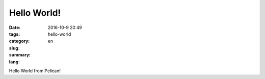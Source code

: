 Hello World!
############

:date: 2016-10-9 20:49
:tags:
:category:
:slug: hello-world
:summary:
:lang: en

Hello World from Pelican!
